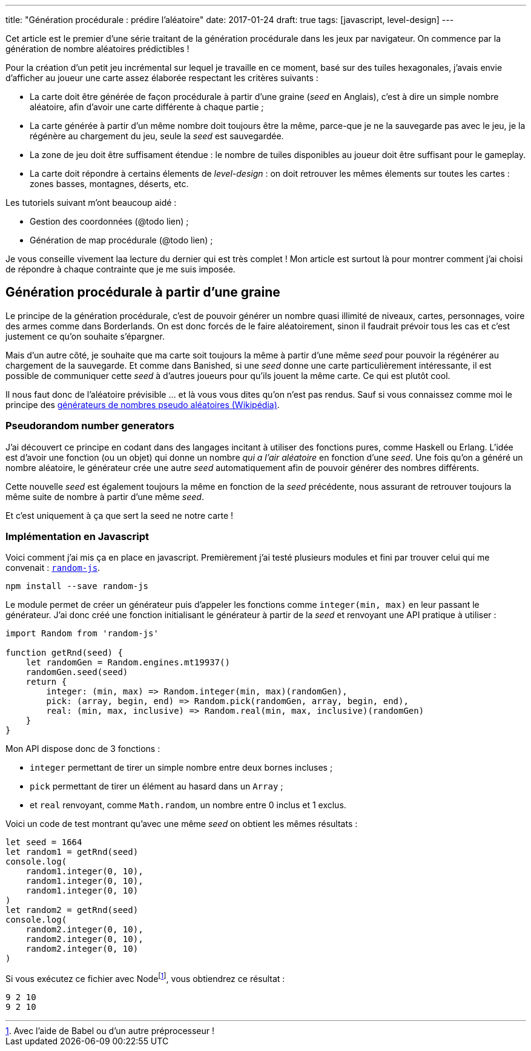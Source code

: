 ---
title: "Génération procédurale : prédire l'aléatoire"
date: 2017-01-24
draft: true
tags: [javascript, level-design]
// user_scripts: ['https://d3js.org/d3.v4.min.js', 'js/mapgen/maptest.js']
---

Cet article est le premier d'une série traitant de la génération procédurale
dans les jeux par navigateur. On commence par la génération de nombre aléatoires
prédictibles !

++++
<!-- more -->
++++

Pour la création d'un petit jeu incrémental sur lequel je travaille en
ce moment, basé sur des tuiles hexagonales, j'avais envie d'afficher
au joueur une carte assez élaborée respectant les critères suivants :

- La carte doit être générée de façon procédurale à partir d'une
  graine (_seed_ en Anglais), c'est à dire un simple nombre aléatoire,
  afin d'avoir une carte différente à chaque partie ;
- La carte générée à partir d'un même nombre doit toujours être la
  même, parce-que je ne la sauvegarde pas avec le jeu, je la régénère
  au chargement du jeu, seule la _seed_ est sauvegardée.
- La zone de jeu doit être suffisament étendue : le nombre de tuiles disponibles
  au joueur doit être suffisant pour le gameplay.
- La carte doit répondre à certains élements de _level-design_ : on doit
  retrouver les mêmes élements sur toutes les cartes : zones basses, montagnes,
  déserts, etc.

Les tutoriels suivant m'ont beaucoup aidé :

- Gestion des coordonnées (@todo lien) ;
- Génération de map procédurale (@todo lien) ;

Je vous conseille vivement laa lecture du dernier qui est très complet ! Mon
article est surtout là pour montrer comment j'ai choisi de répondre à chaque
contrainte que je me suis imposée.

== Génération procédurale à partir d'une graine

Le principe de la génération procédurale, c'est de pouvoir générer un nombre
quasi illimité de niveaux, cartes, personnages, voire des armes comme dans
Borderlands. On est donc forcés de le faire aléatoirement, sinon il faudrait
prévoir tous les cas et c'est justement ce qu'on souhaite s'épargner.

Mais d'un autre côté, je souhaite que ma carte soit toujours la même à partir
d'une même _seed_ pour pouvoir la régénérer au chargement de la sauvegarde. Et
comme dans Banished, si une _seed_ donne une carte particulièrement
intéressante, il est possible de communiquer cette _seed_ à d'autres joueurs
pour qu'ils jouent la même carte. Ce qui est plutôt cool.

Il nous faut donc de l'aléatoire prévisible … et là vous vous dites qu'on n'est pas rendus. Sauf si vous connaissez comme moi le principe des https://fr.wikipedia.org/wiki/Générateur_de_nombres_pseudo-aléatoires[générateurs de nombres pseudo aléatoires (Wikipédia)].

=== Pseudorandom number generators

J'ai découvert ce principe en codant dans des langages incitant à utiliser des
fonctions pures, comme Haskell ou Erlang. L'idée est d'avoir une fonction (ou un
objet) qui donne un nombre _qui a l'air aléatoire_ en fonction d'une _seed_. Une
fois qu'on a généré un nombre aléatoire, le générateur crée une autre _seed_
automatiquement afin de pouvoir générer des nombres différents.

Cette nouvelle _seed_ est également toujours la même en fonction de la _seed_
précédente, nous assurant de retrouver toujours la même suite de nombre à partir
d'une même _seed_.

Et c'est uniquement à ça que sert la seed ne notre carte !

=== Implémentation en Javascript

Voici comment j'ai mis ça en place en javascript. Premièrement j'ai testé
plusieurs modules et fini par trouver celui qui me convenait :
https://www.npmjs.com/package/random-js[`random-js`].

[source,shell]
----
npm install --save random-js
----

Le module permet de créer un générateur puis d'appeler les fonctions comme
`integer(min, max)` en leur passant le générateur. J'ai donc créé une fonction
initialisant le générateur à partir de la _seed_ et renvoyant une API pratique à
utiliser :

[source,javascript]
----
import Random from 'random-js'

function getRnd(seed) {
    let randomGen = Random.engines.mt19937()
    randomGen.seed(seed)
    return {
        integer: (min, max) => Random.integer(min, max)(randomGen),
        pick: (array, begin, end) => Random.pick(randomGen, array, begin, end),
        real: (min, max, inclusive) => Random.real(min, max, inclusive)(randomGen)
    }
}
----

Mon API dispose donc de 3 fonctions :

- `integer` permettant de tirer un simple nombre entre deux bornes incluses ;
- `pick` permettant de tirer un élément au hasard dans un `Array` ;
- et `real` renvoyant, comme `Math.random`, un nombre entre 0 inclus et 1
  exclus.

Voici un code de test montrant qu'avec une même _seed_ on obtient les mêmes résultats :


[source,javascript]
----
let seed = 1664
let random1 = getRnd(seed)
console.log(
    random1.integer(0, 10),
    random1.integer(0, 10),
    random1.integer(0, 10)
)
let random2 = getRnd(seed)
console.log(
    random2.integer(0, 10),
    random2.integer(0, 10),
    random2.integer(0, 10)
)
----

Si vous exécutez ce fichier avec Nodefootnote:[Avec l'aide de Babel ou d'un autre préprocesseur !], vous obtiendrez ce résultat :

[source,shell]
----
9 2 10
9 2 10
----

